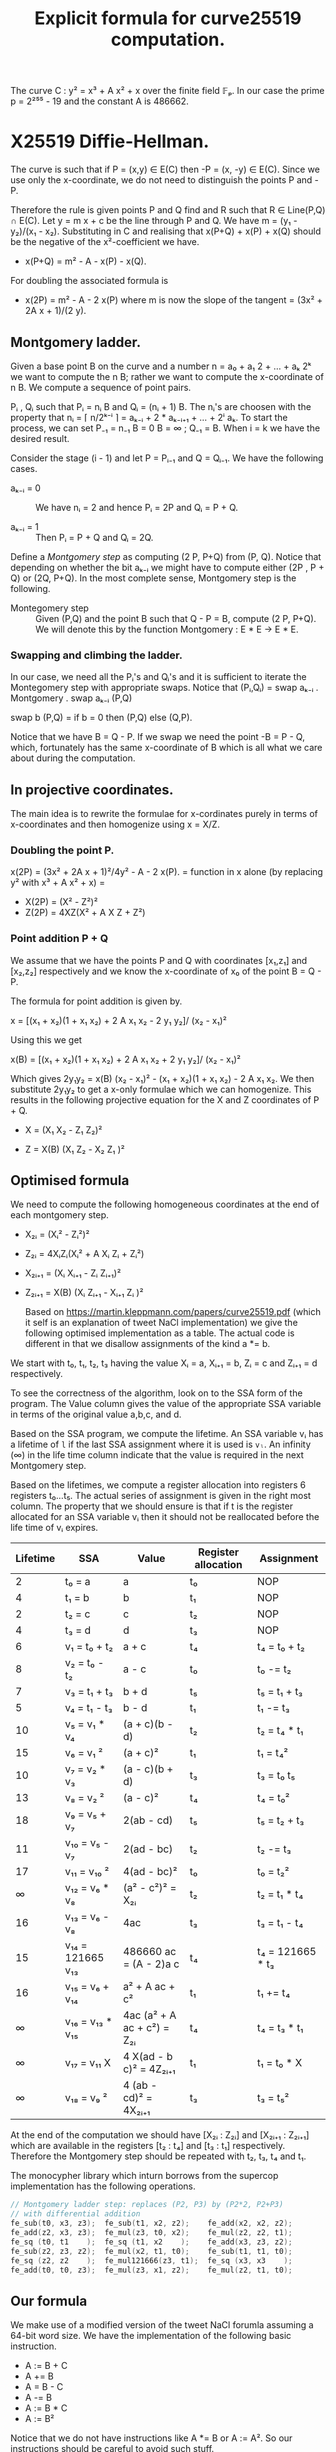 #+TITLE: Explicit formula for curve25519 computation.

The curve C : y² = x³ + A x² + x over the finite field 𝔽ₚ. In our
case the prime p = 2²⁵⁵ - 19 and the constant A is 486662.


* X25519 Diffie-Hellman.


The curve is such that if P = (x,y) ∈ E(C) then -P = (x, -y) ∈
E(C). Since we use only the x-coordinate, we do not need to
distinguish the points P and -P.


Therefore the rule is given points P and Q find and R such that R ∈
Line(P,Q) ∩ E(C). Let y = m x + c be the line through P and Q. We have
m = (y₁ - y₂)/(x₁ - x₂). Substituting in C and realising that
x(P+Q) + x(P) + x(Q) should be the negative of the x²-coefficient we have.


- x(P+Q) = m² - A - x(P) - x(Q).

For doubling the associated formula is

- x(2P) = m² - A - 2 x(P)  where m is now the slope of the tangent = (3x² + 2A x + 1)/(2 y).

** Montgomery ladder.

Given a base point B on the curve and a number n = a₀ + a₁ 2 + ... +
aₖ 2ᵏ we want to compute the n B; rather we want to compute the
x-coordinate of n B. We compute a sequence of point pairs.

Pᵢ , Qᵢ such that Pᵢ = nᵢ B and Qᵢ = (nᵢ + 1) B. The nᵢ's are choosen
with the property that nᵢ = ⌈ n/2ᵏ⁻ⁱ ⌉ = aₖ₋ᵢ + 2 * aₖ₋ᵢ₊₁ + ... + 2ⁱ
aₖ.  To start the process, we can set P₋₁ = n₋₁ B = 0 B = ∞ ; Q₋₁ = B.
When i = k we have the desired result.

Consider the stage (i - 1) and let P = Pᵢ₋₁ and Q = Qᵢ₋₁. We have the following cases.

- aₖ₋ᵢ = 0 ::

  We have nᵢ = 2  and hence Pᵢ = 2P and Qᵢ = P + Q.

- aₖ₋ᵢ = 1 :: Then Pᵢ = P + Q and Qᵢ = 2Q.


Define a /Montgomery step/ as computing (2 P, P+Q) from (P, Q).  Notice
that depending on whether the bit aₖ₋ᵢ we might have to compute either
(2P , P + Q) or (2Q, P+Q). In the most complete sense, Montgomery step
is the following.


- Montegomery step :: Given (P,Q) and the point B such that Q - P = B,
  compute (2 P, P+Q). We will denote this by the function Montgomery :
  E * E -> E * E.

*** Swapping and climbing the ladder.

In our case, we need all the Pᵢ's and Qᵢ's and it is sufficient to
iterate the Montegomery step with appropriate swaps. Notice that
(Pᵢ,Qᵢ) = swap aₖ₋ᵢ . Montgomery . swap aₖ₋ᵢ (P,Q)

swap b (P,Q) = if b = 0 then (P,Q) else (Q,P).


Notice that we have B = Q - P. If we swap we need the point -B = P -
Q, which, fortunately has the same x-coordinate of B which is all what
we care about during the computation.


** In projective coordinates.

The main idea is to rewrite the formulae for x-cordinates purely in
terms of x-coordinates and then homogenize using x = X/Z.

*** Doubling the point P.

x(2P) = (3x² + 2A x + 1)²/4y² - A - 2 x(P).
      = function in x alone  (by replacing y² with x³ + A x² + x)
      =

- X(2P) = (X² - Z²)²
- Z(2P) = 4XZ(X² + A X Z + Z²)

*** Point addition P + Q

We assume that we have the points P and Q with coordinates [x₁,z₁] and
[x₂,z₂] respectively and we know the x-coordinate of x₀ of the point B
= Q - P.

The formula for point addition is given by.

x = [(x₁ + x₂)(1 + x₁ x₂) + 2 A x₁ x₂ - 2 y₁ y₂]/ (x₂ - x₁)²


Using this we get

x(B) = [(x₁ + x₂)(1 + x₁ x₂) + 2 A x₁ x₂ + 2 y₁ y₂]/ (x₂ - x₁)²


Which gives 2y₁y₂ = x(B) (x₂ - x₁)² - (x₁ + x₂)(1 + x₁ x₂) - 2 A x₁
x₂. We then substitute 2y₁y₂ to get a x-only formulae which we can
homogenize. This results in the following projective equation for the
X and Z coordinates of P + Q.



- X  =  (X₁ X₂  - Z₁ Z₂)²

- Z  =  X(B) (X₁ Z₂  - X₂ Z₁ )²


** Optimised formula

We need to compute the following homogeneous coordinates at the end of
each montgomery step.


- X₂ᵢ    = (Xᵢ² - Zᵢ²)²
- Z₂ᵢ    = 4XᵢZᵢ(Xᵢ² + A Xᵢ Zᵢ + Zᵢ²)
- X₂ᵢ₊₁  =  (Xᵢ Xᵢ₊₁  - Zᵢ Zᵢ₊₁)²
- Z₂ᵢ₊₁  =  X(B) (Xᵢ Zᵢ₊₁  - Xᵢ₊₁ Zᵢ )²

  Based on https://martin.kleppmann.com/papers/curve25519.pdf (which
  it self is an explanation of tweet NaCl implementation) we give the
  following optimised implementation as a table. The actual code is
  different in that we disallow assignments of the kind a *= b.

We start with t₀, t₁, t₂, t₃ having the value Xᵢ = a, Xᵢ₊₁ = b, Zᵢ = c
and Zᵢ₊₁ = d respectively.

To see the correctness of the algorithm, look on to the SSA form of
the program. The Value column gives the value of the appropriate SSA
variable in terms of the original value a,b,c, and d.

Based on the SSA program, we compute the lifetime. An SSA variable vᵢ
has a lifetime of ~l~ if the last SSA assignment where it is used is
~vₗ~. An infinity (∞) in the life time column indicate that the value
is required in the next Montgomery step.

Based on the lifetimes, we compute a register allocation into
registers 6 registers t₀...t₅. The actual series of assignment is
given in the right most column. The property that we should ensure is
that if t is the register allocated for an SSA variable vᵢ then it
should not be reallocated before the life time of vᵢ expires.


| Lifetime | SSA              | Value                         | Register allocation | Assignment       |
|----------+------------------+-------------------------------+---------------------+------------------|
|        2 | t₀ = a           | a                             | t₀                  | NOP              |
|        4 | t₁ = b           | b                             | t₁                  | NOP              |
|        2 | t₂ = c           | c                             | t₂                  | NOP              |
|        4 | t₃ = d           | d                             | t₃                  | NOP              |
|----------+------------------+-------------------------------+---------------------+------------------|
|        6 | v₁ = t₀ + t₂     | a + c                         | t₄                  | t₄  = t₀ + t₂    |
|        8 | v₂ = t₀ - t₂     | a - c                         | t₀                  | t₀ -= t₂         |
|        7 | v₃ = t₁ + t₃     | b + d                         | t₅                  | t₅ = t₁ + t₃     |
|        5 | v₄ = t₁ - t₃     | b - d                         | t₁                  | t₁ -= t₃         |
|----------+------------------+-------------------------------+---------------------+------------------|
|       10 | v₅ = v₁ * v₄     | (a + c)(b - d)                | t₂                  | t₂ = t₄ * t₁     |
|       15 | v₆ = v₁ ²        | (a + c)²                      | t₁                  | t₁ = t₄²         |
|       10 | v₇ = v₂ * v₃     | (a - c)(b + d)                | t₃                  | t₃ = t₀ t₅       |
|       13 | v₈ = v₂ ²        | (a - c)²                      | t₄                  | t₄ = t₀²         |
|----------+------------------+-------------------------------+---------------------+------------------|
|       18 | v₉  = v₅ + v₇    | 2(ab - cd)                    | t₅                  | t₅ = t₂ + t₃     |
|       11 | v₁₀ = v₅ - v₇    | 2(ad - bc)                    | t₂                  | t₂ -= t₃         |
|       17 | v₁₁ = v₁₀ ²      | 4(ad - bc)²                   | t₀                  | t₀  = t₂²        |
|       ∞  | v₁₂ = v₆ * v₈    | (a² - c²)²           = X₂ᵢ    | t₂                  | t₂ = t₁ * t₄     |
|       16 | v₁₃ = v₆ - v₈    | 4ac                           | t₃                  | t₃ = t₁ - t₄     |
|       15 | v₁₄ = 121665 v₁₃ | 486660 ac = (A - 2)a c        | t₄                  | t₄ = 121665 * t₃ |
|       16 | v₁₅ = v₆ + v₁₄   | a² + A ac + c²                | t₁                  | t₁ += t₄         |
|       ∞  | v₁₆ = v₁₃ * v₁₅  | 4ac (a² + A ac + c²) = Z₂ᵢ    | t₄                  | t₄ = t₃ * t₁     |
|       ∞  | v₁₇ = v₁₁ X      | 4 X(ad - b c)²       = 4Z₂ᵢ₊₁ | t₁                  | t₁ = t₀ * X      |
|       ∞  | v₁₈ = v₉ ²       | 4 (ab - cd)²         = 4X₂ᵢ₊₁ | t₃                  | t₃ = t₅²         |
|----------+------------------+-------------------------------+---------------------+------------------|

At the end of the computation we should have [X₂ᵢ : Z₂ᵢ] and [X₂ᵢ₊₁ :
Z₂ᵢ₊₁] which are available in the registers [t₂ : t₄] and [t₃ : t₁]
respectively. Therefore the Montgomery step should be repeated with
t₂, t₃, t₄ and t₁.


The monocypher library which inturn borrows from the supercop
implementation has the following operations.

#+begin_src C
  // Montgomery ladder step: replaces (P2, P3) by (P2*2, P2+P3)
  // with differential addition
  fe_sub(t0, x3, z3);  fe_sub(t1, x2, z2);    fe_add(x2, x2, z2);
  fe_add(z2, x3, z3);  fe_mul(z3, t0, x2);    fe_mul(z2, z2, t1);
  fe_sq (t0, t1    );  fe_sq (t1, x2    );    fe_add(x3, z3, z2);
  fe_sub(z2, z3, z2);  fe_mul(x2, t1, t0);    fe_sub(t1, t1, t0);
  fe_sq (z2, z2    );  fe_mul121666(z3, t1);  fe_sq (x3, x3    );
  fe_add(t0, t0, z3);  fe_mul(z3, x1, z2);    fe_mul(z2, t1, t0);
#+end_src



** Our formula

We make use of a modified version of the tweet NaCl forumla assuming a
64-bit word size. We have the implementation of the following basic
instruction.

- A := B + C
- A += B
- A = B - C
- A -= B
- A := B * C
- A := B²

Notice that we do not have instructions like A *= B or A := A².  So
our instructions should be careful to avoid such stuff.

Given below is a SSA program that works through the instructions.

| Value                         | SSA | SSA program      | Need | x₂  | x₃  | z₂  | z₃  | t₀  | t₁  | Inst             |
|-------------------------------+-----+------------------+------+-----+-----+-----+-----+-----+-----+------------------|
| a                             |   0 | v₀ = a           |    5 | v₀  |     |     |     |     |     |                  |
| b                             |   1 | v₁ = b           |    7 |     | v₁  |     |     |     |     |                  |
| c                             |   2 | v₂ = c           |    5 |     |     | v₂  |     |     |     |                  |
| d                             |   3 | v₃ = d           |    7 |     |     |     | v₃  |     |     |                  |
| a + c                         |   4 | v₄ = v₀ + v₂     |    9 |     |     |     |     | v₄  |     | t₀ = x₂ + z₂     |
| a - c                         |   5 | v₅ = v₀ - v₂     |   11 | v₅  |     |     |     |     |     | x₂ -= z₂         |
| b + d                         |   6 | v₆ = v₁ + v₃     |   10 |     |     |     |     |     | v₆  | t₁ = x₃ + z₃     |
| b - d                         |   7 | v₇ = v₁ - v₃     |    8 |     | v₇  |     |     |     |     | x₃ -= z₃         |
| (a + c)(b - d)                |   8 | v₈ = v₄ * v₇     |   13 |     |     |     | v₈  |     |     | z₃ = x₃ * t₀     |
| (a + c)²                      |   9 | v₉ = v₄²         |   18 |     |     | v₉  |     |     |     | z₂ = t₀²         |
| (a - c)(b + d)                |  10 | v₁₀ = v₅ * v₆    |   13 |     | v₁₀ |     |     |     |     | x₃ = x₂ * t₁     |
| (a - c)²                      |  11 | v₁₁ = v₅²        |   16 |     |     |     |     |     | v₁₁ | t₁ = x₂²         |
| 2(ab - cd)                    |  12 | v₁₂ = v₈ + v₁₀   |   21 |     |     |     |     | v₁₂ |     | t₀ = z₃ + x₃     |
| 2(bc - ad)                    |  13 | v₁₃ = v₈ - v₁₀   |   14 |     |     |     | v₁₃ |     |     | z₃ -= x₃         |
| 4(bc - ad)²                   |  14 | v₁₄ = v₁₃²       |   20 |     | v₁₄ |     |     |     |     | x₃ = z₃²         |
| (a² - c²)²           = X₂ᵢ    |  15 | v₁₅ = v₉ * v₁₁   |    ∞ | v₁₅ |     |     |     |     |     | x₂ = z₂ * t₁     |
| 4ac                           |  16 | v₁₆ = v₉ - v₁₁   |   19 |     |     |     | v₁₆ |     |     | z₃ = z₂ - t₁     |
| 486660 ac = (A - 2)a c        |  17 | v₁₇ = 121665 v₁₆ |   18 |     |     |     |     |     | v₁₇ | t₁ = 121665 * z₃ |
| a² + A ac + c²                |  18 | v₁₈ = v₉ + v₁₇   |   19 |     |     |     |     |     | v₁₈ | t₁ += z₂         |
| 4ac (a² + A ac + c²) = Z₂ᵢ    |  19 | v₁₉ = v₁₆ * v₁₈  |    ∞ |     |     | v₁₉ |     |     |     | z₂ = t₁ * z₃     |
| 4 X(bc - ad)²        = 4Z₂ᵢ₊₁ |  20 | v₂₀ = v₁₄ * X(B) |    ∞ |     |     |     | v₂₀ |     |     | z₃ = x₃ * X(B)   |
| 4 (ab - cd)²         = 4X₂ᵢ₊₁ |  21 | v₂₁ = v₁₂²       |    ∞ |     | v₂₁ |     |     |     |     | x₃ = t₀²         |
|-------------------------------+-----+------------------+------+-----+-----+-----+-----+-----+-----+------------------|
